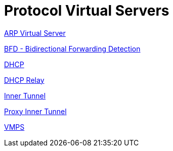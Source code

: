 = Protocol Virtual Servers

xref:raddb/sites-available/arp.adoc[ARP Virtual Server]

xref:raddb/sites-available/bfd.adoc[BFD - Bidirectional Forwarding Detection]

xref:raddb/sites-available/dhcp.adoc[DHCP]

xref:raddb/sites-available/dhcp.relay.adoc[DHCP Relay]

xref:raddb/sites-available/inner-tunnel.adoc[Inner Tunnel]

xref:raddb/sites-available/proxy-inner-tunnel.adoc[Proxy Inner Tunnel]

xref:raddb/sites-available/vmps.adoc[VMPS]

